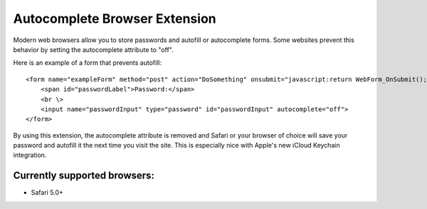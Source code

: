 ==============================
Autocomplete Browser Extension
==============================

Modern web browsers allow you to store passwords and autofill or autocomplete forms.
Some websites prevent this behavior by setting the autocomplete attribute to "off".

Here is an example of a form that prevents autofill::

    <form name="exampleForm" method="post" action="DoSomething" onsubmit="javascript:return WebForm_OnSubmit();" id="eampleForm">
        <span id="passwordLabel">Password:</span>
        <br \>
        <input name="passwordInput" type="password" id="passwordInput" autocomplete="off">
    </form>

By using this extension, the autocomplete attribute is removed and Safari or your browser of choice will save your
password and autofill it the next time you visit the site.  This is especially nice with Apple's new iCloud Keychain 
integration.

Currently supported browsers: 
-----------------------------

* Safari 5.0+
